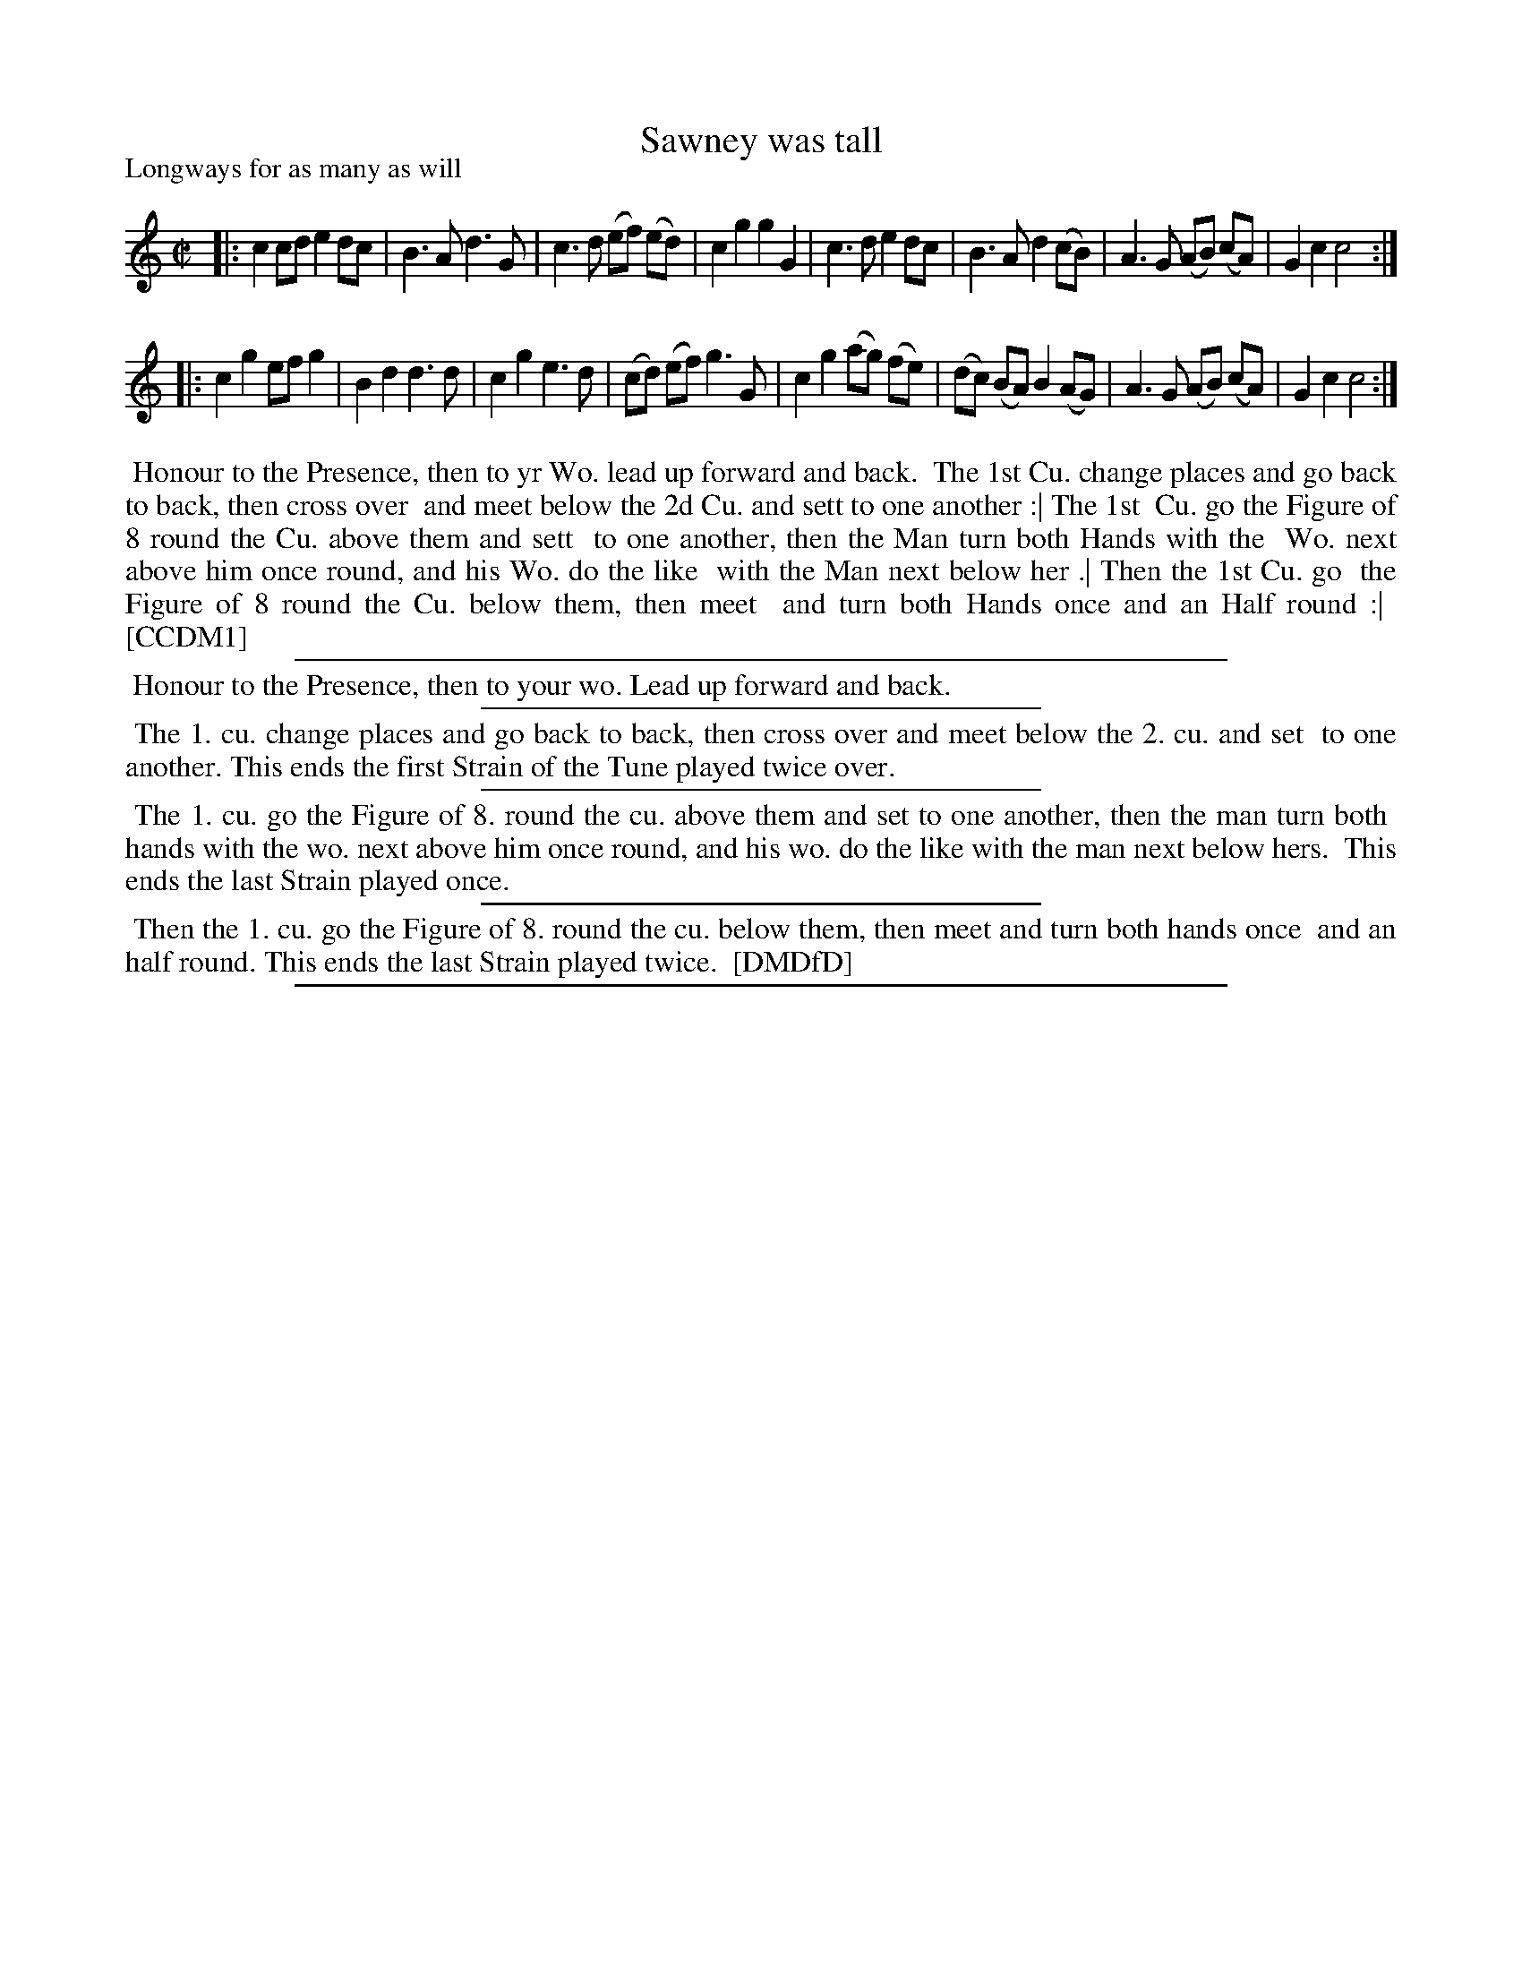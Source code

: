 X: 1
T: Sawney was tall
P: Longways for as many as will
%R: reel, march
B: "The Compleat Country Dancing-Master" printed by John Walsh, London ca. 1740
S: 6: CCDM1 http://imslp.org/wiki/The_Compleat_Country_Dancing-Master_(Various) V.1 p.140 #188 (280)
B: "The Dancing-Master: Containing Directions and Tunes for Dancing" printed by W. Pearson for John Walsh, London ca. 1709
S: 7: DMDfD http://digital.nls.uk/special-collections-of-printed-music/pageturner.cfm?id=89751228 p.96
Z: 2013 John Chambers <jc:trillian.mit.edu>
N: Repeats added to match the DMDfD dance instructions.
M: C|
L: 1/8
K: C
% - - - - - - - - - - - - - - - - - - - - - - - - -
|:\
c2 cd e2 dc | B3 A d3 G | c3 d (ef) (ed) | c2 g2 g2 G2 |\
c3 d e2 dc | B3 A d2 (cB) | A3 G (AB) (cA) | G2 c2 c4 :|
|:\
c2 g2 ef g2 | B2 d2 d3 d | c2 g2 e3 d | (cd) (ef) g3 G |\
c2 g2 (ag) (fe) | (dc) (BA) B2 (AG) | A3 G (AB) (cA) | G2 c2 c4 :|
% - - - - - - - - - - - - - - - - - - - - - - - - -
%%begintext align
%% Honour to the Presence, then to yr Wo. lead up forward and back.
%% The 1st Cu. change places and go back to back, then cross over
%% and meet below the 2d Cu. and sett to one another :| The 1st
%% Cu. go the Figure of 8 round the Cu. above them and sett
%% to one another, then the Man turn both Hands with the
%% Wo. next above him once round, and his Wo. do the like
%% with the Man next below her .| Then the 1st Cu. go
%% the Figure of 8 round the Cu. below them, then meet
%% and turn both Hands once and an Half round :|
%% [CCDM1]
%%endtext
%%sep 1 1 500
%%begintext align
%% Honour to the Presence, then to your wo. Lead up forward and back.
%%endtext
%%sep 1 1 300
%%begintext align
%% The 1. cu. change places and go back to back, then cross over and meet below the 2. cu. and set
%% to one another.  This ends the first Strain of the Tune played twice over.
%%endtext
%%sep 1 1 300
%%begintext align
%% The 1. cu. go the Figure of 8. round the cu. above them and set to one another, then the man turn both
%% hands with the wo. next above him once round, and his wo. do the like with the man next below hers.
%% This ends the last Strain played once.
%%endtext
%%sep 1 1 300
%%begintext align
%% Then the 1. cu. go the Figure of 8. round the cu. below them, then meet and turn both hands once
%% and an half round.  This ends the last Strain played twice.
%% [DMDfD]
%%endtext
%%sep 1 8 500
